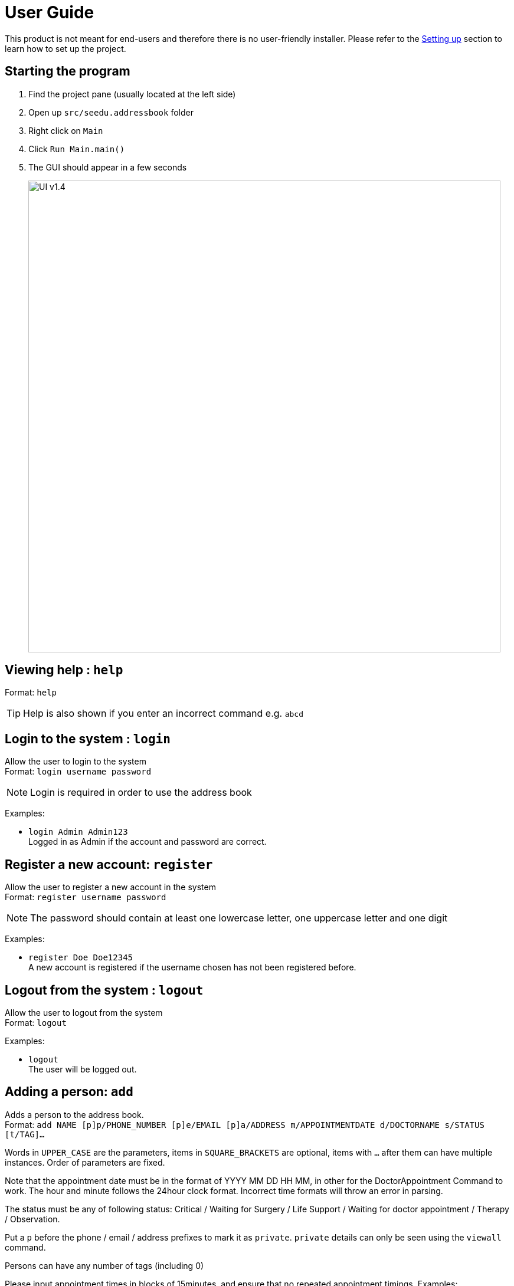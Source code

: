 = User Guide
:site-section: UserGuide
:imagesDir: images
:stylesDir: stylesheets
ifdef::env-github[]
:tip-caption: :bulb:
:note-caption: :information_source:
endif::[]

This product is not meant for end-users and therefore there is no user-friendly installer.
Please refer to the <<DeveloperGuide#setting-up, Setting up>> section to learn how to set up the project.

== Starting the program

. Find the project pane (usually located at the left side)
. Open up `src/seedu.addressbook` folder
. Right click on `Main`
. Click `Run Main.main()`
. The GUI should appear in a few seconds
+
image:https://raw.githubusercontent.com/cs2113-ay1819s2-t11-2/main/master/docs/images/UI_v1.4.png[width=800]

== Viewing help : `help`

Format: `help`

[TIP]
====
Help is also shown if you enter an incorrect command e.g. `abcd`
====

//@@author liguanlong

== Login to the system : `login`

Allow the user to login to the system +
Format: `login username password`

[NOTE]
====
Login is required in order to use the address book
====

Examples:

* `login Admin Admin123` +
Logged in as Admin if the account and password are correct.

== Register a new account: `register`

Allow the user to register a new account in the system +
Format: `register username password`

[NOTE]
====
The password should contain at least one lowercase letter, one uppercase letter and one digit
====

Examples:

* `register Doe Doe12345` +
A new account is registered if the username chosen has not been registered before.

== Logout from the system : `logout`

Allow the user to logout from the system +
Format: `logout`

Examples:

* `logout` + 
The user will be logged out.

//@@author

== Adding a person: `add`

Adds a person to the address book. +
Format: `add NAME [p]p/PHONE_NUMBER [p]e/EMAIL [p]a/ADDRESS m/APPOINTMENTDATE d/DOCTORNAME s/STATUS [t/TAG]...`

****
Words in `UPPER_CASE` are the parameters, items in `SQUARE_BRACKETS` are optional,
items with `...` after them can have multiple instances. Order of parameters are fixed.

Note that the appointment date must be in the format of YYYY MM DD HH MM, in other for the DoctorAppointment Command to work.
The hour and minute follows the 24hour clock format. Incorrect time formats will throw an error in parsing.

The status must be any of following status: Critical / Waiting for Surgery / Life Support / Waiting for doctor appointment / Therapy / Observation.

Put a `p` before the phone / email / address prefixes to mark it as `private`. `private` details can only
be seen using the `viewall` command.

Persons can have any number of tags (including 0)
****

Please input appointment times in blocks of 15minutes, and ensure that no repeated appointment timings.
Examples:

* `add John Doe p/98765432 e/johnd@gmail.com a/John street, block 123, #01-01 m/2009 12 11 14 30 d/DoctorTan s/Observation`
* `add Betsy Crowe pp/1234567 e/betsycrowe@gmail.com pa/Newgate Prison m/2011 11 04 08 00 d/DoctorTan s/Observation t/criminal t/friend`

== Listing all persons : `list`

Shows a list of all persons in the address book. +
Format: `list`

//@@author shawn-t
== Getting length of the address book : `length`

Shows the number of entries in the address book at the point of query. +
Format: `length`

//@@author shawn-t
== Referring a patient to a doctor: `refer`
Refers a patient from the address book to a doctor. +
Note: This command is overloaded with two formats.

Format 1: `refer NAME [MORE_NAMES]` +
Refers target patient to a default doctor, Dr Seuss, and shows a success message with patient's updated particulars if there is only one unique entry. If there are multiple entries, all patient entries with the target keywords in the addressbook will be printed and user will be prompted to identify the correct patient. If target patient does not exist in the addressbook, an error message will be printed. +

Examples: +
* `refer John` +
* `refer John Doe` +
* `refer Doe`

Format 2: `refer d/ DOCTORNAME p/NAME [MORE_NAMES]` +
Refers target patient to a doctor specified by the user. Format 2 works exactly like format 1. If input contains an invalid doctor name (non-alphanumeric), an invalid command format message will be printed.

Examples: +
* `refer d/DoctorTan p/John Doe` +
* `refer d/Dr Tan p/John Doe` +
* `refer d/Dr Tan p/Doe`

//@@author WuPeiHsuan
== Listing all persons in sorted order : `sort`

Shows a list of all persons sorted by desired attribute in alphabetical order in the address book. +
Desired attribute must be name, appointment or status. +
Format: `sort DESIRED_ATTRIBUTE`

Examples:

* `sort name` +
Shows a list of all persons sorted by name in alphabetical order in the address book. 

* `sort status` +
Shows a list of all persons sorted by status according to the degree of urgency in the address book.
The sequence of the status in this order is as follows: Critical, Waiting for Surgery, Life-support, Waiting for doctor appointment, Therapy and Observation.

* `sort appointment` +
Shows a list of all persons sorted by appointment date in chronological order in the address book.

//@@author

== Listing all appointments of a Doctor : `DoctorAppointments`

Displays a list of all persons who have appointments with a specific doctor. 
The list of persons are sorted by on chronological order of their appointment dates.
For easy-readability, only the name and appointment date of each person is displayed.

Format: `DoctorAppointments DOCTOR_NAME`

Examples: 

* `DoctorAppointments DoctorTan` +
Shows a list of all patients who have appointments with DoctorTan.

== Finding all persons containing any keyword in their name: `find`

Finds persons whose names contain any of the given keywords. +
Format: `find KEYWORD [MORE_KEYWORDS]`

== Printing out the timetable (day) of a Doctor : `ApptDate`

Displays an appointment timetable of the doctor for a specified date.
Each time slot is 15 minutes. The timetable shows all the slots in the day, and indicates which slots are available or occupied.

Format: `ApptDate DOCTOR_NAME m/YYYY MM DD`

Examples:

* `ApptDate DoctorTan m/2011 11 04` +
Shows a list of all patients who have appointments with DoctorTan.

== Deleting a person : `delete`

Deletes the specified person from the address book. Irreversible. +
Format: `delete INDEX`

****
Deletes the person at the specified `INDEX`.
The index refers to the index number shown in the most recent listing.
****

Examples:

* `list` +
`delete 2` +
Deletes the 2nd person in the address book.

* `find Betsy` +
`delete 1` +
Deletes the 1st person in the results of the `find` command.

== View non-private details of a person : `view`

Displays the non-private details of the specified person. +
Format: `view INDEX`

****
Views the person at the specified `INDEX`.
The index refers to the index number shown in the most recent listing.
****

Examples:

* `list` +
`view 2` +
Views the 2nd person in the address book.

* `find Betsy` +
`view 1` +
Views the 1st person in the results of the `find` command.

== View all details of a person : `viewall`

Displays all details (including private details) of the specified person. +
Format: `viewall INDEX`

****
Views all details of the person at the specified `INDEX`.
The index refers to the index number shown in the most recent listing.
****

Examples:

* `list` +
`viewall 2` +
Views all details of the 2nd person in the address book.

* `find Betsy` +
`viewall 1` +
Views all details of the 1st person in the results of the `find` command.

== Clearing all entries : `clear`

Clears all entries from the address book. +
Format: `clear`

== Exiting the program : `exit`

Exits the program. +
Format: `exit`

== Saving the data

Address book data are saved in the hard disk automatically after any command that changes the data.

There is no need to save manually. Address book data are saved in a file called `addressbook.txt` in the project root folder.
